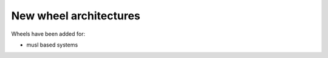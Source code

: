 New wheel architectures
~~~~~~~~~~~~~~~~~~~~~~~


Wheels have been added for:

- musl based systems
